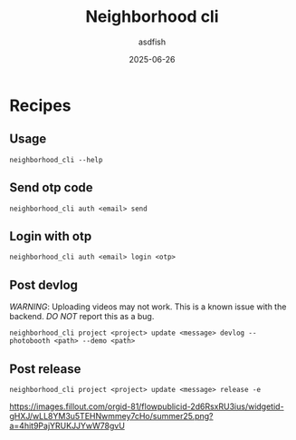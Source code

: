 #+title: Neighborhood cli
#+author: asdfish
#+date: 2025-06-26

* Recipes

** Usage

#+begin_src shell
  neighborhood_cli --help
#+end_src

** Send otp code

#+begin_src shell
  neighborhood_cli auth <email> send
#+end_src

** Login with otp

#+begin_src shell
  neighborhood_cli auth <email> login <otp>
#+end_src

** Post devlog

/WARNING/: Uploading videos may not work. This is a known issue with the backend. /DO NOT/ report this as a bug.

#+begin_src shell
  neighborhood_cli project <project> update <message> devlog --photobooth <path> --demo <path>
#+end_src

** Post release

#+begin_src shell
  neighborhood_cli project <project> update <message> release -e
#+end_src

[[https://neighborhood.hackclub.com/][https://images.fillout.com/orgid-81/flowpublicid-2d6RsxRU3ius/widgetid-gHXJ/wLL8YM3u5TEHNwmmey7cHo/summer25.png?a=4hit9PajYRUKJJYwW78gvU]]
